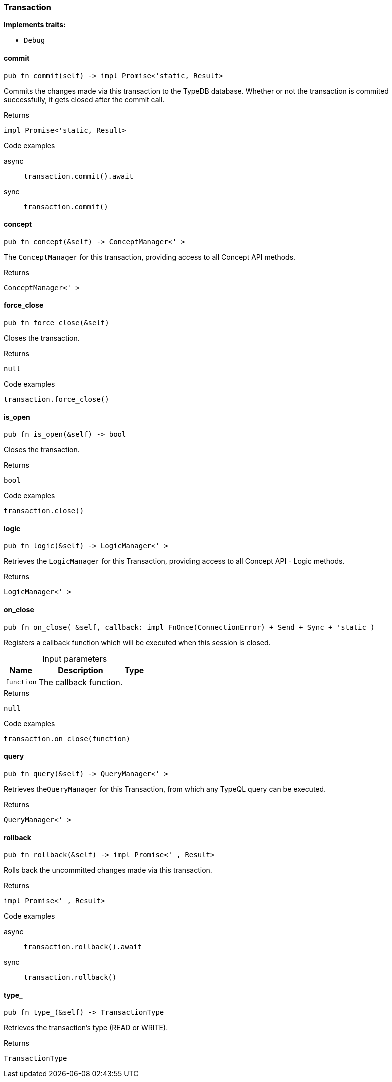[#_struct_Transaction]
=== Transaction

*Implements traits:*

* `Debug`

// tag::methods[]
[#_struct_Transaction_method_commit]
==== commit

[source,rust]
----
pub fn commit(self) -> impl Promise<'static, Result>
----

Commits the changes made via this transaction to the TypeDB database. Whether or not the transaction is commited successfully, it gets closed after the commit call.

[caption=""]
.Returns
[source,rust]
----
impl Promise<'static, Result>
----

[caption=""]
.Code examples
[tabs]
====
async::
+
--
[source,rust]
----
transaction.commit().await
----

--

sync::
+
--
[source,rust]
----
transaction.commit()
----

--
====

[#_struct_Transaction_method_concept]
==== concept

[source,rust]
----
pub fn concept(&self) -> ConceptManager<'_>
----

The ``ConceptManager`` for this transaction, providing access to all Concept API methods.

[caption=""]
.Returns
[source,rust]
----
ConceptManager<'_>
----

[#_struct_Transaction_method_force_close]
==== force_close

[source,rust]
----
pub fn force_close(&self)
----

Closes the transaction.

[caption=""]
.Returns
[source,rust]
----
null
----

[caption=""]
.Code examples
[source,rust]
----
transaction.force_close()
----

[#_struct_Transaction_method_is_open]
==== is_open

[source,rust]
----
pub fn is_open(&self) -> bool
----

Closes the transaction.

[caption=""]
.Returns
[source,rust]
----
bool
----

[caption=""]
.Code examples
[source,rust]
----
transaction.close()
----

[#_struct_Transaction_method_logic]
==== logic

[source,rust]
----
pub fn logic(&self) -> LogicManager<'_>
----

Retrieves the ``LogicManager`` for this Transaction, providing access to all Concept API - Logic methods.

[caption=""]
.Returns
[source,rust]
----
LogicManager<'_>
----

[#_struct_Transaction_method_on_close]
==== on_close

[source,rust]
----
pub fn on_close( &self, callback: impl FnOnce(ConnectionError) + Send + Sync + 'static )
----

Registers a callback function which will be executed when this session is closed.

[caption=""]
.Input parameters
[cols="~,~,~"]
[options="header"]
|===
|Name |Description |Type
a| `function` a| The callback function. a| 
|===

[caption=""]
.Returns
[source,rust]
----
null
----

[caption=""]
.Code examples
[source,rust]
----
transaction.on_close(function)
----

[#_struct_Transaction_method_query]
==== query

[source,rust]
----
pub fn query(&self) -> QueryManager<'_>
----

Retrieves the``QueryManager`` for this Transaction, from which any TypeQL query can be executed.

[caption=""]
.Returns
[source,rust]
----
QueryManager<'_>
----

[#_struct_Transaction_method_rollback]
==== rollback

[source,rust]
----
pub fn rollback(&self) -> impl Promise<'_, Result>
----

Rolls back the uncommitted changes made via this transaction.

[caption=""]
.Returns
[source,rust]
----
impl Promise<'_, Result>
----

[caption=""]
.Code examples
[tabs]
====
async::
+
--
[source,rust]
----
transaction.rollback().await
----

--

sync::
+
--
[source,rust]
----
transaction.rollback()
----

--
====

[#_struct_Transaction_method_type]
==== type_

[source,rust]
----
pub fn type_(&self) -> TransactionType
----

Retrieves the transaction’s type (READ or WRITE).

[caption=""]
.Returns
[source,rust]
----
TransactionType
----

// end::methods[]

